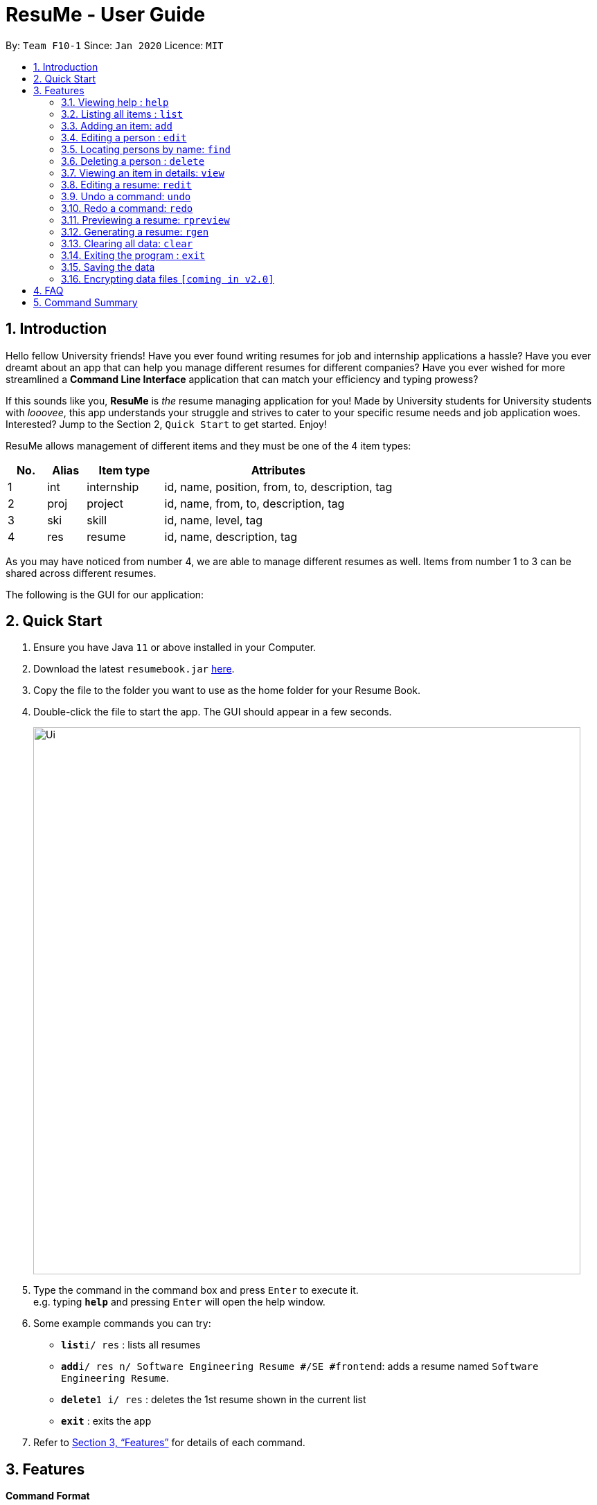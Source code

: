= ResuMe - User Guide
:site-section: UserGuide
:toc:
:toc-title:
:toc-placement: preamble
:sectnums:
:imagesDir: images
:stylesDir: stylesheets
:xrefstyle: full
:experimental:
ifdef::env-github[]
:tip-caption: :bulb:
:note-caption: :information_source:
endif::[]
:repoURL: https://github.com/AY1920S2-CS2103T-F10-1/main

By: `Team F10-1`      Since: `Jan 2020`      Licence: `MIT`

== Introduction

Hello fellow University friends! Have you ever found writing resumes
for job and internship applications a hassle? Have you ever dreamt about
an app that can help you manage different resumes for different companies?
Have you ever wished for more streamlined a *Command Line Interface*
application that can match your efficiency and typing prowess?

If this sounds like you, *ResuMe* is _the_ resume managing application for you!
Made by University students for University students with _looovee_, this app
understands your struggle and strives to cater to your specific resume needs
and job application woes. Interested? Jump to the Section 2, `Quick Start` to
get started. Enjoy!

ResuMe allows management of different items and they must be one of the
4 item types:

[source,sh]
[cols="10%,10%,20%,60%",options="header",]
|=======================================================================
|No. |Alias |Item type |Attributes
|1 |int |internship |id, name, position, from, to, description, tag

|2 |proj |project |id, name, from, to, description, tag

|3 |ski |skill |id, name, level, tag

|4 |res |resume |id, name, description, tag
|=======================================================================

As you may have noticed from number 4, we are able to manage different resumes as well.
Items from number 1 to 3 can be shared across different resumes.

The following is the GUI for our application:

== Quick Start

.  Ensure you have Java `11` or above installed in your Computer.
.  Download the latest `resumebook.jar` link:{repoURL}/releases[here].
.  Copy the file to the folder you want to use as the home folder for your Resume Book.
.  Double-click the file to start the app. The GUI should appear in a few seconds.
+
image::Ui.png[width="790"]
+
.  Type the command in the command box and press kbd:[Enter] to execute it. +
e.g. typing *`help`* and pressing kbd:[Enter] will open the help window.
.  Some example commands you can try:

* **`list`**`i/ res` : lists all resumes
* **`add`**`i/ res n/ Software Engineering Resume #/SE #frontend`: adds a resume named `Software Engineering Resume`.
* **`delete`**`1 i/ res` : deletes the 1st resume shown in the current list
* *`exit`* : exits the app

.  Refer to <<Features>> for details of each command.

== Features

====
*Command Format*

* Words in `UPPER_CASE` are the parameters to be supplied by the user e.g. in `add i/ TYPE n/ NAME`,
`TYPE` and `NAME` are parameters which can be used as `add i/ proj n/ Orbital`.
* Items in square brackets are optional e.g `n/ NAME [#/TAG]` can be used as `n/ Orbital #/ SE` or as `n/ Orbital`.
* Items with `…`​ after them can be used multiple times including zero times e.g. `[\#/ TAG]...`
can be used as (i.e. 0 times), `#/ friend`, `\#/ friend`, `#/ family` etc.
* Parameters can be in any order e.g. if the command specifies `n/ NAME p/ PHONE`,
`p/ PHONE_NUMBER n/ NAME` is also acceptable.
====

=== Viewing help : `help`
----
Lists out the function and usage of each command.
----
Format: `help`

=== Listing all items : `list`

List items in the storage.

****
Format: `list i/ TYPE`
****

[NOTE]
Listed items are in short form, only showing their name, index, `tags` and a short summary.
To view items in full details, use `view`.

Examples:

* `list i/ res`
Lists all resume items.
* `list i/ proj`
Lists all project items.

=== Adding an item: `add`

Adds an item to the ResuMe application.

[NOTE]
An item could be one of the four item types: `internship`, `project`, `skill` or even a `resume` itself.

****
Format: `add i/ TYPE n/ NAME [ATTRIBUTE/ VALUE]... [#/ TAG]...`
****

[TIP]
An item could have any number of tags _(including 0)_.

The specific command syntax could be found in the table below:

[width="100%",cols="12%,88%",options="header",]
|=======================================================================
|Type |Format
|Internship | `add i/ int n/ COMPANY NAME r/ ROLE f/ FROM t/ TO d/ DESCRIPTION [#/ TAG]...`

|Project |`add i/ proj n/ PROJECT NAME t/ TIME w/ WEBSITE d/ DESCRIPTION [#/ TAG]....`

|Skill |`add i/ ski n/ SKILL NAME l/ LEVEL [#/ TAG]....`

|Resume |`add i/ res n/ NAME [#/ TAG]...`
|=======================================================================

*Example:* Try typing in the command box these two commands one by one!

. `list i/ proj`
. `add i/ proj n/ Duke t/ 06-2020 w/ abc.github.io d/ For a little module named CS2103T. #/ java #/ tech`

*Outcome:*

. All project items are listed in the list panel.
+
image::ListProject.png[width="790"]
. A new project item named `Duke` with the specified fields is added. This item is automatically reflected in the list panel.
+
image::AddDukeProject.png[width="790"]


=== Editing a person : `edit`

----
Edits an existing item in the ResuMe application.
----
Format: `edit INDEX i/ TYPE [ATTRIBUTE/ VALUE]... [#/ TAG]...`


[width="100%",cols="16%,84%",options="header",]
|=======================================================================
|Type |Format
|Internship |`edit INDEX i/ int [n/ COMPANY NAME] [r/ ROLE] [f/ FROM] [t/ TO] [d/ DESCRIPTION] [#/ TAG]...`

|Project |`edit INDEX i/ proj [n/ PROJECT NAME] [t/ TIME] [w/ WEBSITE] [d/ DESCRIPTION] [#/ TAG]....`

|Skill |`edit INDEX i/ ski [n/ SKILL NAME] [l/ LEVEL] [#/ TAG]....`

|Resume |`edit INDEX i/ res [n/ NAME] [#/ TAG]...`
|=======================================================================

****
* Edits the item of type `TYPE` with the specified `ID`. The `ID` refers
to the unique identification number given to the item when it was first
added. The `ID` must be a *positive integer* that identifies an existing
item.
* At least *one* of the optional fields must be provided.
* Existing values will be updated to the input values.
* When editing tags, existing tags of the person will be removed. i.e
adding of tags is not cumulative.
* You can remove *all* the person’s tags by typing `#/` without
specifying any tags after it.
****
Examples:

* `edit 1 i/ res n/ Resume 1` +
Edits the name of the 1st resume to be `Resume 1`.
* `edit 2 i/ ski l/ ADVANCED #/` +
Edits the level of the 2nd skill to be `ADVANCED` and clears all existing tags.

=== Locating persons by name: `find`
----
Finds items in the ResuMe application whose names contain the specified keyword(s).
----
Format: `find KEYWORD [MORE_KEYWORDS]`

****
* At least one keyword must be provided.
* The search is *case insensitive*. > e.g. orbital will match Orbital
* The *order* of the keywords does *not* matter. > e.g. Orbital CP2106
will match CP2106 Orbital
* If the `TYPE` is not specified. The program will search across *_all_*
items.
* Only *_full_* words will be matched. > e.g. CP210 will not match
CP2106*
****

Examples:

* `find Software` +
Returns `software` and `Software`
* `find Shopee Front-end` +
Returns any items having names `Shopee` or `Front-end`

=== Deleting a person : `delete`

----
Deletes an existing item in the ResuMe application
----
Format: `delete INDEX i/ TYPE`

****
* Deletes the item of type `TYPE` with the specified `INDEX`. The `INDEX`
refers to the index of the item in the respective item list. `INDEX` must be a valid index of the list.
* Once the item with the specified `INDEX` is deleted,
the list will automatically update to show the new indices of its items.
****

Examples:

* `delete 2 i/ res` +
Deletes the 2nd resume in the resume book.

=== Viewing an item in details: `view`

----
Shows all items in an existing resume.
----
Format: `view INDEX i/ TYPE`

Examples:

* `view 2 i/ res` +
View the 2nd resume in the resume book.

=== Editing a resume: `redit`
Edits the resume to contain the items specified in the command.

[NOTE]
`redit` is a different command from `edit`. Please visit <<FAQ>> for more information.

****
Format: `redit RESUME_INDEX TYPE/ [ITEM_INDEX...] [MORE_TYPE/ [ITEM_INDEX...]]`
****

* For each `TYPE`, existing items will be updated to the input items.
* You can add multiple items of a certain type to a resume by chaining
`ITEM_INDEX` after `TYPE/`  e.g. `proj/ 3 6`, will add item of indices 3 and 6.
* You can remove all items of type `TYPE` by
typing `TYPE/` without specifying any `ITEM_INDEX` after it.

Examples:

* `redit res/ 1 int/ 1 proj/ 1 ski/ 1 2` +
This command modifies the resume at index 1. It changes the resume to contain the internship item at index 1, project item at index 1, and skill item at indices 1 and 2. The following screenshot illustrates what can happen:

image::ReditAddIntoResume.png[][AddIntoResume,442,337]


* `redit res/ 1 int/ proj/ ski/` +
This command modifies the resume at index 1. It changes the resume to contain no internship, project, and skill items. The following screenshot illustrates what can happen:

image::ReditRemoveEverything.png[][RemoveEverything,442,337]

* `redit res/ 1 int/ 1 proj/ ski/ 2` +
This command modifies the resume at index 1. It changes the resume to contain internship item at index 1, no project items, and skill item at index 2. The following screenshot illustrates what can happen (take note that initially the resume may contain other set of items entirely):

image::ReditWantSomeThings.png[][WantSomeThings,442,337]

===== Tag Pull
(To be implemented) Edits the resume specified at that index to contain all items of the specified tag.

=== Undo a command: `undo`
****
* Undoes the previous command and restores the state of the application to before that command is performed.
* Successive undo commands will bring the application state further back.
* Do note that commands that make no change to the application state, like `list` or `view`, cannot be undone.
* You cannot undo if there is no previous state to return to.
****

=== Redo a command: `redo`
****
* Redoes the immediately previous undone command and brings the application state to after the performing of that
command.
* If a new command is performed after `undo`, then all redo states will be deleted and you will not be able to go
to these states.
* You cannot redo if there is no forward state to go to.
****

=== Previewing a resume: `rpreview`

Previews a resume in text format in a different window.

****
Format: `rpreview INDEX`
****

[NOTE]
`INDEX` is with respect to the index seen when `list i/res` is called.

Examples:

* `rpreview 2` +
Shows preview of the resume with at index 2.

=== Generating a resume: `rgen`
Generates a .pdf file from an existing resume stored inside the application at the specified index.

[NOTE]
A valid `INDEX` is a positive integer that identifies an existing resume.

****
Format: `rgen INDEX [n/ FILENAME]`
****

[TIP]
It is optional to specify a `FILENAME` for the .pdf file.
If no name is specified, the filename will be set, by default, to the name of the generated `Resume`.

*Example:* Let's try out the following commands!

. `list i/ res`
. `rgen 2 n/ My Resume`

*Outcome:*

. The first command lists out all resumes. Assuming that you want to generate the first resume in the list.
+
image::ListResume.png[width="790"]

. The second command generate a `My Resume.pdf` file from the specified resume. The screenshots of the generated file is as below:
+
image::GenerateResume.png[width="790"]
image::PdfFile.png[width="790"]

=== Clearing all data: `clear`
Clears all data from ResuMe.

****
Format: `clear`
****

[WARNING]
This command cannot be undone. Please be careful when exercising this power.


=== Exiting the program : `exit`
----
Exits the program.
----

Format: `exit`

=== Saving the data
ResuMe data is saved in the hard disk automatically after any command
that changes the data. There is no need to save manually.

=== Encrypting data files `[coming in v2.0]`
_{explain how the user can enable/disable data encryption}_
// end::dataencryption[]

== FAQ

____
*Q:* What is the difference between `redit` and `edit i/res`? +

*A:* `redit` is used when you want to add/remove certain items from your
resume. Meanwhile, `edit i/res` is used when you want to edit attributes of the
resume, like its name or tags.
____

____
*Q:* How do I transfer my data to another Computer? +

*A:* Install the app in the other computer and overwrite the empty data
file it creates with the file that contains the data of your previous
Address Book folder.
____

== Command Summary

This is a summary of all commands for your convenience.

General commands::
Lists of all commands which has format that *do not vary* depending on item type.
[source,sh]
[cols="20%,80%",options="header"]
|=======================================================================

| Command | Format

| Clear | `clear`
| Delete | `delete INDEX i/ TYPE`
| Exit | `exit`
| Edit Resume | `redit RESUME_INDEX TYPE/ [ITEM_ID...] [MORE_TYPE/ [ITEM_ID...]]... [#/ TAG]...`
| Find | `find KEYWORD [MORE_KEYWORDS]... i/ TYPE`
| Generate Resume | `rgen RESUME_INDEX`
| Help  | `help`
| List | `list i/ TYPE`
| Preview Resume | `rpreview RESUME_INDEX`
| Redo | `redo`
| Undo | `undo`
| View | `view INDEX i/ TYPE`

|=======================================================================

Item specific commands::
Lists of all commands which has format that *vary* depending on item type.

[source,sh]
[cols="5%,15%,80%",options="header"]
|=======================================================================

| Command | Type | Format

.4+| Add |Internship | `add i/ int n/ COMPANY NAME r/ ROLE f/ FROM t/ TO d/ DESCRIPTION [#/ TAG]...`
|Project |`add i/ proj n/ PROJECT NAME t/ TIME w/ WEBSITE d/ DESCRIPTION [#/ TAG]....`
|Skill |`add i/ ski n/ SKILL NAME l/ LEVEL [#/ TAG]....`
|Resume |`add i/ res n/ NAME [#/ TAG]...`

.4+| Edit |Internship | `edit i/ int [n/ COMPANY NAME] [r/ ROLE] [f/ FROM] [t/ TO] [d/ DESCRIPTION] [#/ TAG]...`
|Project |`edit i/ proj [n/ PROJECT NAME] [t/ TIME] [w/ WEBSITE] [d/ DESCRIPTION] [#/ TAG]....`
|Skill |`edit i/ ski [n/ SKILL NAME] [l/ LEVEL] [#/ TAG]....`
|Resume |`edit i/ res [n/ NAME] [#/ TAG]...`



|=======================================================================
